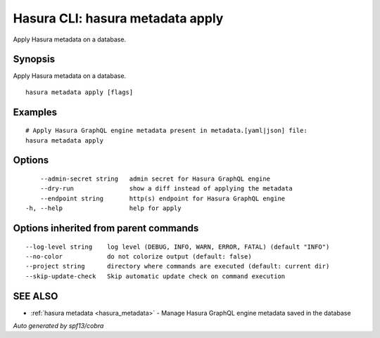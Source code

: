 .. meta::
   :description: Use hasura metadata apply to apply Hasura metadata on a database with the Hasura CLI
   :keywords: hasura, docs, CLI, HasuraCTL, hasuractl, hasura metadata apply

.. _hasura_metadata_apply:

Hasura CLI: hasura metadata apply
---------------------------------

Apply Hasura metadata on a database.

Synopsis
~~~~~~~~


Apply Hasura metadata on a database.

::

  hasura metadata apply [flags]

Examples
~~~~~~~~

::

    # Apply Hasura GraphQL engine metadata present in metadata.[yaml|json] file:
    hasura metadata apply

Options
~~~~~~~

::

      --admin-secret string   admin secret for Hasura GraphQL engine
      --dry-run               show a diff instead of applying the metadata
      --endpoint string       http(s) endpoint for Hasura GraphQL engine
  -h, --help                  help for apply

Options inherited from parent commands
~~~~~~~~~~~~~~~~~~~~~~~~~~~~~~~~~~~~~~

::

      --log-level string    log level (DEBUG, INFO, WARN, ERROR, FATAL) (default "INFO")
      --no-color            do not colorize output (default: false)
      --project string      directory where commands are executed (default: current dir)
      --skip-update-check   Skip automatic update check on command execution

SEE ALSO
~~~~~~~~

* :ref:`hasura metadata <hasura_metadata>` 	 - Manage Hasura GraphQL engine metadata saved in the database

*Auto generated by spf13/cobra*
